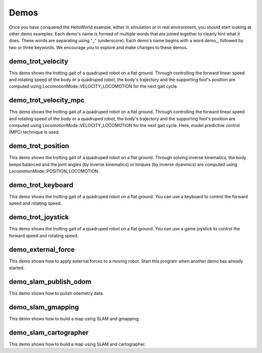 Demos
*********************

Once you have conquered the HelloWorld example, either in simulation or in real environment, you should start looking at other demo examples. Each demo's name is formed of multiple words that are joined together to clearly hint what it does. These words are separating using "_" (underscore). Each demo's name begins with a word `demo_`, followed by two or three keywords. We encourage you to explore and make changes to these demos.  


demo_trot_velocity
==================

This demo shows the trotting gait of a quadruped robot on a flat ground. Through controlling the forward linear speed and rotating speed of the body or a quadruped robot, the body's trajectory and the supporting foot's position are computed using LocomotionMode::VELOCITY_LOCOMOTION for the next gait cycle. 

demo_trot_velocity_mpc
==================

This demo shows the trotting gait of a quadruped robot on a flat ground. Through controlling the forward linear speed and rotating speed of the body or a quadruped robot, the body's trajectory and the supporting foot's position are computed using LocomotionMode::VELOCITY_LOCOMOTION for the next gait cycle. Here, model predictive control (MPC) technique is used. 

demo_trot_position
==================

This demo shows the trotting gait of a quadruped robot on a flat ground. Through solving inverse kinematics, the body keeps balanced and the joint angles (by inverse kinematics) or torques (by inverse dyanmics) are computed using LocomotionMode::POSITION_LOCOMOTION.

demo_trot_keyboard
==================

This demo shows the trotting gait of a quadruped robot on a flat ground. You can use a keyboard to control the forward speed and rotating speed.

demo_trot_joystick
==================

This demo shows the trotting gait of a quadruped robot on a flat ground. You can use a game joystick to control the forward speed and rotating speed.

demo_external_force
==================

This demo shows how to apply external forces to a moving robot. Start this program when another demo has already started. 

demo_slam_publish_odom
==================

This demo shows how to pulish odemetry data. 

demo_slam_gmapping
==================

This demo shows how to build a map using SLAM and gmapping. 

demo_slam_cartographer
==================

This demo shows how to build a map using SLAM and cartographer. 